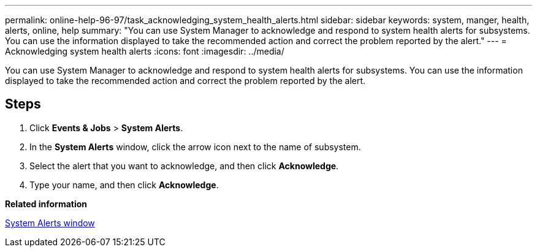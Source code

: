 ---
permalink: online-help-96-97/task_acknowledging_system_health_alerts.html
sidebar: sidebar
keywords: system, manger, health, alerts, online, help
summary: "You can use System Manager to acknowledge and respond to system health alerts for subsystems. You can use the information displayed to take the recommended action and correct the problem reported by the alert."
---
= Acknowledging system health alerts
:icons: font
:imagesdir: ../media/

[.lead]
You can use System Manager to acknowledge and respond to system health alerts for subsystems. You can use the information displayed to take the recommended action and correct the problem reported by the alert.

== Steps

. Click *Events & Jobs* > *System Alerts*.
. In the *System Alerts* window, click the arrow icon next to the name of subsystem.
. Select the alert that you want to acknowledge, and then click *Acknowledge*.
. Type your name, and then click *Acknowledge*.

*Related information*

xref:reference_system_health_window.adoc[System Alerts window]
